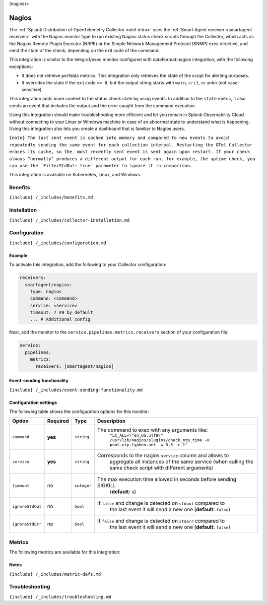 (nagios)=

Nagios
======

.. raw:: html

   <meta name="Description" content="Use this Splunk Observability Cloud integration for the nagios monitor. See benefits, install, configuration, and metrics">

The
:ref:`Splunk Distribution of OpenTelemetry Collector <otel-intro>`
uses the :ref:`Smart Agent receiver <smartagent-receiver>` with the
Nagios monitor type to run existing Nagios status check scripts through
the Collector, which acts as the Nagios Remote Plugin Executor (NRPE) or
the Simple Network Management Protocol (SNMP) exec directive, and send
the state of the check, depending on the exit code of the command.

This integration is similar to the telegraf/exec monitor configured with
dataFormat:nagios integration, with the following exceptions:

-  It does not retrieve perfdata metrics. This integration only
   retrieves the state of the script for alerting purposes.
-  It overrides the state if the exit code ``== 0``, but the output
   string starts with ``warn``, ``crit``, or ``unkn`` (not
   case-sensitive).

This integration adds more context to the status check state by using
events. In addition to the ``state`` metric, it also sends an event that
includes the output and the error caught from the command execution.

Using this integration should make troubleshooting more efficient and
let you remain in Splunk Observability Cloud without connecting to your
Linux or Windows machine in case of an abnormal state to understand what
is happening. Using this integration also lets you create a dashboard
that is familiar to Nagios users.

:literal:`{note} The last sent event is cached into memory and compared to new events to avoid repeatedly sending the same event for each collection interval. Restarting the OTel Collector erases its cache, so the  most recently sent event is sent again upon restart. If your check always “normally” produces a different output for each run, for example, the uptime check, you can use the \`FilterStdOut: true\` parameter to ignore it in comparison.`

This integration is available on Kubernetes, Linux, and Windows.

Benefits
--------

``{include} /_includes/benefits.md``

Installation
------------

``{include} /_includes/collector-installation.md``

Configuration
-------------

``{include} /_includes/configuration.md``

Example
~~~~~~~

To activate this integration, add the following to your Collector
configuration:

.. code:: yaml

   receivers:
     smartagent/nagios:
       type: nagios
       command: <command>
       service: <service>
       timeout: 7 #9 by default
       ... # Additional config

Next, add the monitor to the ``service.pipelines.metrics.receivers``
section of your configuration file:

.. code:: yaml

   service:
     pipelines:
       metrics:
         receivers: [smartagent/nagios]

Event-sending functionality
~~~~~~~~~~~~~~~~~~~~~~~~~~~

``{include} /_includes/event-sending-functionality.md``

Configuration settings
~~~~~~~~~~~~~~~~~~~~~~

The following table shows the configuration options for this monitor:

.. list-table::
   :widths: 5 3 3 60
   :header-rows: 1

   - 

      - Option
      - Required
      - Type
      - Description
   - 

      - ``command``
      - **yes**
      - ``string``
      - The command to exec with any arguments like:
         ``"LC_ALL=\"en_US.utf8\" /usr/lib/nagios/plugins/check_ntp_time -H pool.ntp.typhon.net -w 0.5 -c 1"``
   - 

      - ``service``
      - **yes**
      - ``string``
      - Corresponds to the nagios ``service`` column and allows to
         aggregate all instances of the same service (when calling the
         same check script with different arguments)
   - 

      - ``timeout``
      - no
      - ``integer``
      - The max execution time allowed in seconds before sending SIGKILL
         (**default:** ``9``)
   - 

      - ``ignoreStdOut``
      - no
      - ``bool``
      - If ``false`` and change is detected on ``stdout`` compared to
         the last event it will send a new one (**default:** ``false``)
   - 

      - ``ignoreStdErr``
      - no
      - ``bool``
      - If ``false`` and change is detected on ``stderr`` compared to
         the last event it will send a new one (**default:** ``false``)

Metrics
-------

The following metrics are available for this integration:

.. container:: metrics-yaml

Notes
~~~~~

``{include} /_includes/metric-defs.md``

Troubleshooting
---------------

``{include} /_includes/troubleshooting.md``
